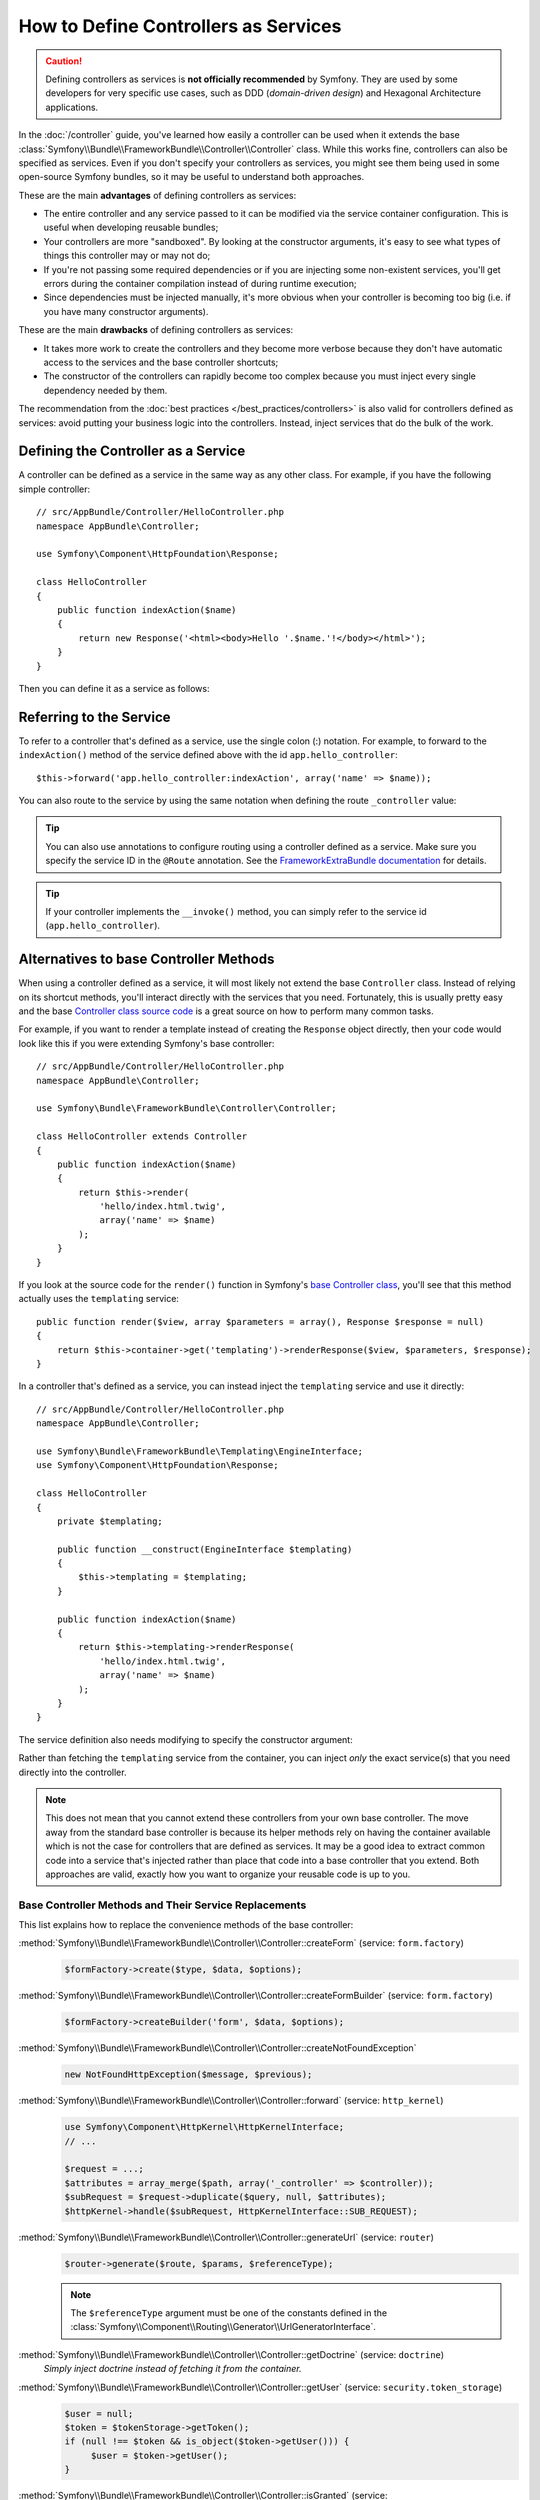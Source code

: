 .. index::
   single: Controller; As Services

How to Define Controllers as Services
=====================================

.. caution::

    Defining controllers as services is **not officially recommended** by Symfony.
    They are used by some developers for very specific use cases, such as
    DDD (*domain-driven design*) and Hexagonal Architecture applications.

In the :doc:`/controller` guide, you've learned how easily a controller can be
used when it extends the base
:class:`Symfony\\Bundle\\FrameworkBundle\\Controller\\Controller` class. While
this works fine, controllers can also be specified as services. Even if you don't
specify your controllers as services, you might see them being used in some
open-source Symfony bundles, so it may be useful to understand both approaches.

These are the main **advantages** of defining controllers as services:

* The entire controller and any service passed to it can be modified via the
  service container configuration. This is useful when developing reusable bundles;
* Your controllers are more "sandboxed". By looking at the constructor arguments,
  it's easy to see what types of things this controller may or may not do;
* If you're not passing some required dependencies or if you are injecting some
  non-existent services, you'll get errors during the container compilation
  instead of during runtime execution;
* Since dependencies must be injected manually, it's more obvious when your
  controller is becoming too big (i.e. if you have many constructor arguments).

These are the main **drawbacks** of defining controllers as services:

* It takes more work to create the controllers and they become more verbose
  because they don't have automatic access to the services and the base
  controller shortcuts;
* The constructor of the controllers can rapidly become too complex because you
  must inject every single dependency needed by them.

The recommendation from the :doc:`best practices </best_practices/controllers>`
is also valid for controllers defined as services: avoid putting your business
logic into the controllers. Instead, inject services that do the bulk of the work.

Defining the Controller as a Service
------------------------------------

A controller can be defined as a service in the same way as any other class.
For example, if you have the following simple controller::

    // src/AppBundle/Controller/HelloController.php
    namespace AppBundle\Controller;

    use Symfony\Component\HttpFoundation\Response;

    class HelloController
    {
        public function indexAction($name)
        {
            return new Response('<html><body>Hello '.$name.'!</body></html>');
        }
    }

Then you can define it as a service as follows:

.. configuration-block::

    .. code-block:: yaml

        # app/config/services.yml
        services:
            app.hello_controller:
                class: AppBundle\Controller\HelloController

    .. code-block:: xml

        <!-- app/config/services.xml -->
        <?xml version="1.0" encoding="UTF-8" ?>
        <container xmlns="http://symfony.com/schema/dic/services"
            xmlns:xsi="http://www.w3.org/2001/XMLSchema-instance"
            xsi:schemaLocation="http://symfony.com/schema/dic/services
                http://symfony.com/schema/dic/services/services-1.0.xsd">

            <services>
                <service id="app.hello_controller" class="AppBundle\Controller\HelloController" />
            </services>

        </container>

    .. code-block:: php

        // app/config/services.php
        use AppBundle\Controller\HelloController;

        $container->register('app.hello_controller', HelloController::class);

Referring to the Service
------------------------

To refer to a controller that's defined as a service, use the single colon (:)
notation. For example, to forward to the ``indexAction()`` method of the service
defined above with the id ``app.hello_controller``::

    $this->forward('app.hello_controller:indexAction', array('name' => $name));

You can also route to the service by using the same notation when defining
the route ``_controller`` value:

.. configuration-block::

    .. code-block:: yaml

        # app/config/routing.yml
        hello:
            path:     /hello
            defaults: { _controller: app.hello_controller:indexAction }

    .. code-block:: xml

        <!-- app/config/routing.xml -->
        <?xml version="1.0" encoding="UTF-8" ?>
        <routes xmlns="http://symfony.com/schema/routing"
            xmlns:xsi="http://www.w3.org/2001/XMLSchema-instance"
            xsi:schemaLocation="http://symfony.com/schema/routing
                http://symfony.com/schema/routing/routing-1.0.xsd">

            <route id="hello" path="/hello">
                <default key="_controller">app.hello_controller:indexAction</default>
            </route>

        </routes>

    .. code-block:: php

        // app/config/routing.php
        $collection->add('hello', new Route('/hello', array(
            '_controller' => 'app.hello_controller:indexAction',
        )));

.. tip::

    You can also use annotations to configure routing using a controller
    defined as a service. Make sure you specify the service ID in the
    ``@Route`` annotation. See the `FrameworkExtraBundle documentation`_ for
    details.

.. tip::

    If your controller implements the ``__invoke()`` method, you can simply
    refer to the service id (``app.hello_controller``).

    .. versionadded:: 2.6
        Support for ``__invoke()`` was introduced in Symfony 2.6.

Alternatives to base Controller Methods
---------------------------------------

When using a controller defined as a service, it will most likely not extend
the base ``Controller`` class. Instead of relying on its shortcut methods,
you'll interact directly with the services that you need. Fortunately, this is
usually pretty easy and the base `Controller class source code`_ is a great
source on how to perform many common tasks.

For example, if you want to render a template instead of creating the ``Response``
object directly, then your code would look like this if you were extending
Symfony's base controller::

    // src/AppBundle/Controller/HelloController.php
    namespace AppBundle\Controller;

    use Symfony\Bundle\FrameworkBundle\Controller\Controller;

    class HelloController extends Controller
    {
        public function indexAction($name)
        {
            return $this->render(
                'hello/index.html.twig',
                array('name' => $name)
            );
        }
    }

If you look at the source code for the ``render()`` function in Symfony's
`base Controller class`_, you'll see that this method actually uses the
``templating`` service::

    public function render($view, array $parameters = array(), Response $response = null)
    {
        return $this->container->get('templating')->renderResponse($view, $parameters, $response);
    }

In a controller that's defined as a service, you can instead inject the ``templating``
service and use it directly::

    // src/AppBundle/Controller/HelloController.php
    namespace AppBundle\Controller;

    use Symfony\Bundle\FrameworkBundle\Templating\EngineInterface;
    use Symfony\Component\HttpFoundation\Response;

    class HelloController
    {
        private $templating;

        public function __construct(EngineInterface $templating)
        {
            $this->templating = $templating;
        }

        public function indexAction($name)
        {
            return $this->templating->renderResponse(
                'hello/index.html.twig',
                array('name' => $name)
            );
        }
    }

The service definition also needs modifying to specify the constructor
argument:

.. configuration-block::

    .. code-block:: yaml

        # app/config/services.yml
        services:
            app.hello_controller:
                class:     AppBundle\Controller\HelloController
                arguments: ['@templating']

    .. code-block:: xml

        <!-- app/config/services.xml -->
        <?xml version="1.0" encoding="UTF-8" ?>
        <container xmlns="http://symfony.com/schema/dic/services"
            xmlns:xsi="http://www.w3.org/2001/XMLSchema-instance"
            xsi:schemaLocation="http://symfony.com/schema/dic/services
                http://symfony.com/schema/dic/services/services-1.0.xsd">

            <services>
                <service id="app.hello_controller" class="AppBundle\Controller\HelloController">
                    <argument type="service" id="templating"/>
                </service>
            </services>

        </container>

    .. code-block:: php

        // app/config/services.php
        use AppBundle\Controller\HelloController;
        use Symfony\Component\DependencyInjection\Reference;

        $container->register('app.hello_controller', HelloController::class)
            ->addArgument(new Reference('templating'));

Rather than fetching the ``templating`` service from the container, you can
inject *only* the exact service(s) that you need directly into the controller.

.. note::

   This does not mean that you cannot extend these controllers from your own
   base controller. The move away from the standard base controller is because
   its helper methods rely on having the container available which is not
   the case for controllers that are defined as services. It may be a good
   idea to extract common code into a service that's injected rather than
   place that code into a base controller that you extend. Both approaches
   are valid, exactly how you want to organize your reusable code is up to
   you.

Base Controller Methods and Their Service Replacements
~~~~~~~~~~~~~~~~~~~~~~~~~~~~~~~~~~~~~~~~~~~~~~~~~~~~~~

This list explains how to replace the convenience methods of the base
controller:

:method:`Symfony\\Bundle\\FrameworkBundle\\Controller\\Controller::createForm` (service: ``form.factory``)
    .. code-block:: php

        $formFactory->create($type, $data, $options);

:method:`Symfony\\Bundle\\FrameworkBundle\\Controller\\Controller::createFormBuilder` (service: ``form.factory``)
    .. code-block:: php

        $formFactory->createBuilder('form', $data, $options);

:method:`Symfony\\Bundle\\FrameworkBundle\\Controller\\Controller::createNotFoundException`
    .. code-block:: php

        new NotFoundHttpException($message, $previous);

:method:`Symfony\\Bundle\\FrameworkBundle\\Controller\\Controller::forward` (service: ``http_kernel``)
    .. code-block:: php

        use Symfony\Component\HttpKernel\HttpKernelInterface;
        // ...

        $request = ...;
        $attributes = array_merge($path, array('_controller' => $controller));
        $subRequest = $request->duplicate($query, null, $attributes);
        $httpKernel->handle($subRequest, HttpKernelInterface::SUB_REQUEST);

:method:`Symfony\\Bundle\\FrameworkBundle\\Controller\\Controller::generateUrl` (service: ``router``)
    .. code-block:: php

       $router->generate($route, $params, $referenceType);

    .. note::

        The ``$referenceType`` argument must be one of the constants defined
        in the :class:`Symfony\\Component\\Routing\\Generator\\UrlGeneratorInterface`.

:method:`Symfony\\Bundle\\FrameworkBundle\\Controller\\Controller::getDoctrine` (service: ``doctrine``)
    *Simply inject doctrine instead of fetching it from the container.*

:method:`Symfony\\Bundle\\FrameworkBundle\\Controller\\Controller::getUser` (service: ``security.token_storage``)
    .. code-block:: php

        $user = null;
        $token = $tokenStorage->getToken();
        if (null !== $token && is_object($token->getUser())) {
             $user = $token->getUser();
        }

:method:`Symfony\\Bundle\\FrameworkBundle\\Controller\\Controller::isGranted` (service: ``security.authorization_checker``)
    .. code-block:: php

        $authChecker->isGranted($attributes, $object);

:method:`Symfony\\Bundle\\FrameworkBundle\\Controller\\Controller::redirect`
    .. code-block:: php

        use Symfony\Component\HttpFoundation\RedirectResponse;

        return new RedirectResponse($url, $status);

:method:`Symfony\\Bundle\\FrameworkBundle\\Controller\\Controller::render` (service: ``templating``)
    .. code-block:: php

        $templating->renderResponse($view, $parameters, $response);

:method:`Symfony\\Bundle\\FrameworkBundle\\Controller\\Controller::renderView` (service: ``templating``)
    .. code-block:: php

       $templating->render($view, $parameters);

:method:`Symfony\\Bundle\\FrameworkBundle\\Controller\\Controller::stream` (service: ``templating``)
    .. code-block:: php

        use Symfony\Component\HttpFoundation\StreamedResponse;

        $templating = $this->templating;
        $callback = function () use ($templating, $view, $parameters) {
            $templating->stream($view, $parameters);
        };

        return new StreamedResponse($callback);

.. tip::

    ``getRequest()`` has been deprecated. Instead, have an argument to your
    controller action method called ``Request $request``. The order of the
    parameters is not important, but the typehint must be provided.

.. _`Controller class source code`: https://github.com/symfony/symfony/blob/master/src/Symfony/Bundle/FrameworkBundle/Controller/Controller.php
.. _`base Controller class`: https://github.com/symfony/symfony/blob/master/src/Symfony/Bundle/FrameworkBundle/Controller/Controller.php
.. _`FrameworkExtraBundle documentation`: https://symfony.com/doc/current/bundles/SensioFrameworkExtraBundle/annotations/routing.html#controller-as-service
